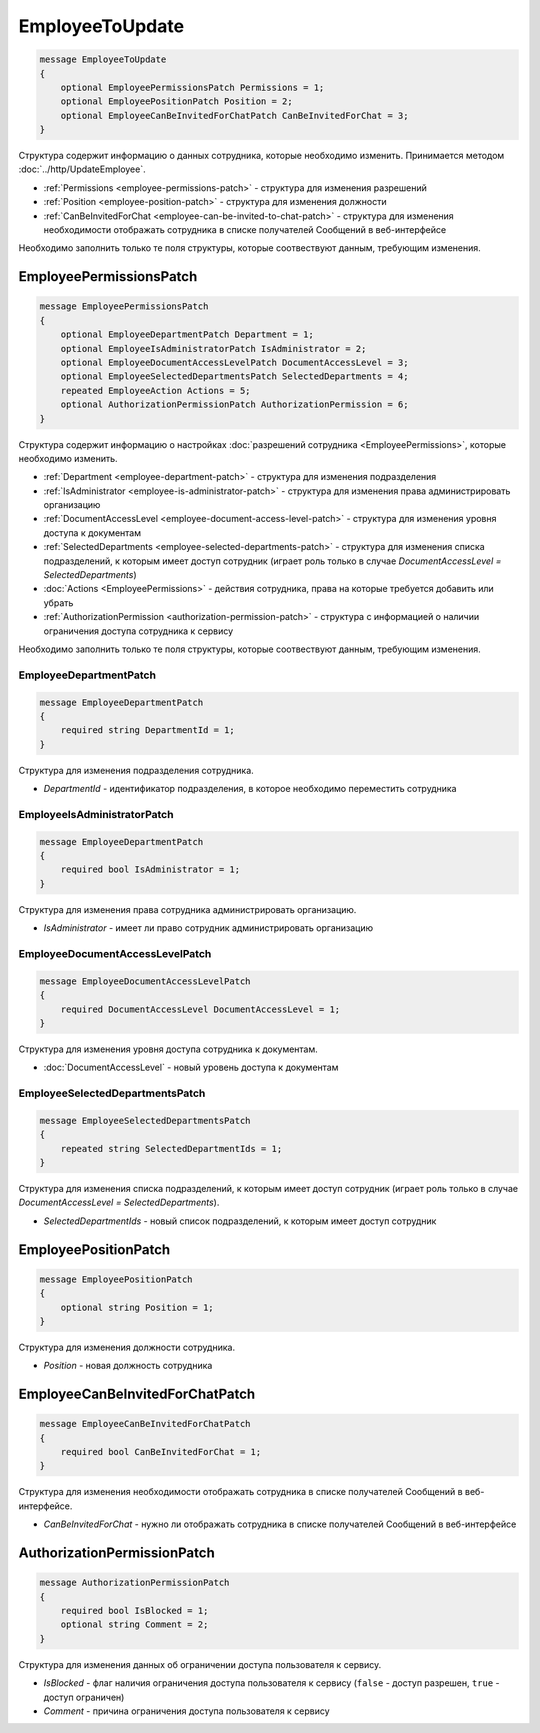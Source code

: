EmployeeToUpdate
================

.. code-block:: protobuf

    message EmployeeToUpdate
    {
        optional EmployeePermissionsPatch Permissions = 1;
        optional EmployeePositionPatch Position = 2;
        optional EmployeeCanBeInvitedForChatPatch CanBeInvitedForChat = 3;
    }

Структура содержит информацию о данных сотрудника, которые необходимо изменить. Принимается методом :doc:`../http/UpdateEmployee`.

- :ref:`Permissions <employee-permissions-patch>` - структура для изменения разрешений
- :ref:`Position <employee-position-patch>` - структура для изменения должности
- :ref:`CanBeInvitedForChat <employee-can-be-invited-to-chat-patch>` - структура для изменения необходимости отображать сотрудника в списке получателей Сообщений в веб-интерфейсе

Необходимо заполнить только те поля структуры, которые соотвествуют данным, требующим изменения.

.. _employee-permissions-patch:

EmployeePermissionsPatch
------------------------

.. code-block:: protobuf

    message EmployeePermissionsPatch
    {
        optional EmployeeDepartmentPatch Department = 1;
        optional EmployeeIsAdministratorPatch IsAdministrator = 2;
        optional EmployeeDocumentAccessLevelPatch DocumentAccessLevel = 3;
        optional EmployeeSelectedDepartmentsPatch SelectedDepartments = 4;
        repeated EmployeeAction Actions = 5;
        optional AuthorizationPermissionPatch AuthorizationPermission = 6;
    }

Структура содержит информацию о настройках :doc:`разрешений сотрудника <EmployeePermissions>`, которые необходимо изменить.

- :ref:`Department <employee-department-patch>` - структура для изменения подразделения
- :ref:`IsAdministrator <employee-is-administrator-patch>` - структура для изменения права администрировать организацию
- :ref:`DocumentAccessLevel <employee-document-access-level-patch>` - структура для изменения уровня доступа к документам
- :ref:`SelectedDepartments <employee-selected-departments-patch>` - структура для изменения списка подразделений, к которым имеет доступ сотрудник (играет роль только в случае *DocumentAccessLevel = SelectedDepartments*)
- :doc:`Actions <EmployeePermissions>` - действия сотрудника, права на которые требуется добавить или убрать
- :ref:`AuthorizationPermission <authorization-permission-patch>` - структура с информацией о наличии ограничения доступа сотрудника к сервису

Необходимо заполнить только те поля структуры, которые соотвествуют данным, требующим изменения.

.. _employee-department-patch:

EmployeeDepartmentPatch
~~~~~~~~~~~~~~~~~~~~~~~

.. code-block:: protobuf

    message EmployeeDepartmentPatch
    {
        required string DepartmentId = 1;
    }

Структура для изменения подразделения сотрудника.

- *DepartmentId* - идентификатор подразделения, в которое необходимо переместить сотрудника

.. _employee-is-administrator-patch:

EmployeeIsAdministratorPatch
~~~~~~~~~~~~~~~~~~~~~~~~~~~~

.. code-block:: protobuf

    message EmployeeDepartmentPatch
    {
        required bool IsAdministrator = 1;
    }

Структура для изменения права сотрудника администрировать организацию.

- *IsAdministrator* - имеет ли право сотрудник администрировать организацию

.. _employee-document-access-level-patch:

EmployeeDocumentAccessLevelPatch
~~~~~~~~~~~~~~~~~~~~~~~~~~~~~~~~

.. code-block:: protobuf

    message EmployeeDocumentAccessLevelPatch
    {
        required DocumentAccessLevel DocumentAccessLevel = 1;
    }

Структура для изменения уровня доступа сотрудника к документам.

- :doc:`DocumentAccessLevel` - новый уровень доступа к документам

.. _employee-selected-departments-patch:

EmployeeSelectedDepartmentsPatch
~~~~~~~~~~~~~~~~~~~~~~~~~~~~~~~~

.. code-block:: protobuf

    message EmployeeSelectedDepartmentsPatch
    {
        repeated string SelectedDepartmentIds = 1;
    }

Структура для изменения списка подразделений, к которым имеет доступ сотрудник (играет роль только в случае *DocumentAccessLevel = SelectedDepartments*).

- *SelectedDepartmentIds* - новый список подразделений, к которым имеет доступ сотрудник

.. _employee-position-patch:

EmployeePositionPatch
---------------------

.. code-block:: protobuf

    message EmployeePositionPatch
    {
        optional string Position = 1;
    }

Структура для изменения должности сотрудника.

- *Position* - новая должность сотрудника

.. _employee-can-be-invited-to-chat-patch:

EmployeeCanBeInvitedForChatPatch
--------------------------------

.. code-block:: protobuf

    message EmployeeCanBeInvitedForChatPatch
    {
        required bool CanBeInvitedForChat = 1;
    }

Структура для изменения необходимости отображать сотрудника в списке получателей Сообщений в веб-интерфейсе.

- *CanBeInvitedForChat* - нужно ли отображать сотрудника в списке получателей Сообщений в веб-интерфейсе


.. _authorization-permission-patch:

AuthorizationPermissionPatch
----------------------------

.. code-block:: protobuf

    message AuthorizationPermissionPatch
    {
        required bool IsBlocked = 1;
        optional string Comment = 2;
    }

Структура для изменения данных об ограничении доступа пользователя к сервису.

- *IsBlocked* - флаг наличия ограничения доступа пользователя к сервису (``false`` - доступ разрешен, ``true`` - доступ ограничен)

- *Comment* - причина ограничения доступа пользователя к сервису
